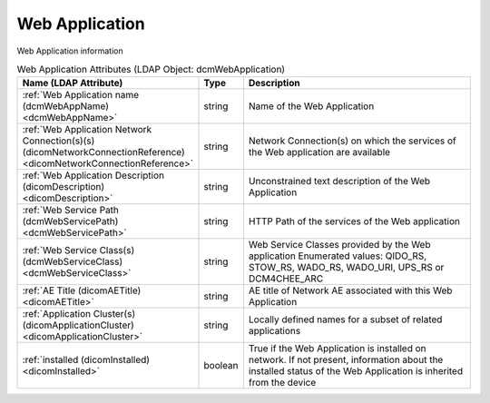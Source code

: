 Web Application
===============
Web Application information

.. tabularcolumns:: |p{4cm}|l|p{8cm}|
.. csv-table:: Web Application Attributes (LDAP Object: dcmWebApplication)
    :header: Name (LDAP Attribute), Type, Description
    :widths: 23, 7, 70

    "
    .. _dcmWebAppName:

    :ref:`Web Application name (dcmWebAppName) <dcmWebAppName>`",string,"Name of the Web Application"
    "
    .. _dicomNetworkConnectionReference:

    :ref:`Web Application Network Connection(s)(s) (dicomNetworkConnectionReference) <dicomNetworkConnectionReference>`",string,"Network Connection(s) on which the services of the Web application are available"
    "
    .. _dicomDescription:

    :ref:`Web Application Description (dicomDescription) <dicomDescription>`",string,"Unconstrained text description of the Web Application"
    "
    .. _dcmWebServicePath:

    :ref:`Web Service Path (dcmWebServicePath) <dcmWebServicePath>`",string,"HTTP Path of the services of the Web application"
    "
    .. _dcmWebServiceClass:

    :ref:`Web Service Class(s) (dcmWebServiceClass) <dcmWebServiceClass>`",string,"Web Service Classes provided by the Web application Enumerated values: QIDO_RS, STOW_RS, WADO_RS, WADO_URI, UPS_RS or DCM4CHEE_ARC"
    "
    .. _dicomAETitle:

    :ref:`AE Title (dicomAETitle) <dicomAETitle>`",string,"AE title of Network AE associated with this Web Application"
    "
    .. _dicomApplicationCluster:

    :ref:`Application Cluster(s) (dicomApplicationCluster) <dicomApplicationCluster>`",string,"Locally defined names for a subset of related applications"
    "
    .. _dicomInstalled:

    :ref:`installed (dicomInstalled) <dicomInstalled>`",boolean,"True if the Web Application is installed on network. If not present, information about the installed status of the Web Application is inherited from the device"
